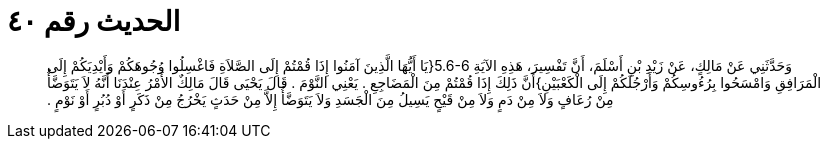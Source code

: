 
= الحديث رقم ٤٠

[quote.hadith]
وَحَدَّثَنِي عَنْ مَالِكٍ، عَنْ زَيْدِ بْنِ أَسْلَمَ، أَنَّ تَفْسِيرَ، هَذِهِ الآيَةِ ‏5.6-6{‏يَا أَيُّهَا الَّذِينَ آمَنُوا إِذَا قُمْتُمْ إِلَى الصَّلاَةِ فَاغْسِلُوا وُجُوهَكُمْ وَأَيْدِيَكُمْ إِلَى الْمَرَافِقِ وَامْسَحُوا بِرُءُوسِكُمْ وَأَرْجُلَكُمْ إِلَى الْكَعْبَيْنِ‏}‏أَنَّ ذَلِكَ إِذَا قُمْتُمْ مِنَ الْمَضَاجِعِ ‏.‏ يَعْنِي النَّوْمَ ‏.‏ قَالَ يَحْيَى قَالَ مَالِكٌ الأَمْرُ عِنْدَنَا أَنَّهُ لاَ يَتَوَضَّأُ مِنْ رُعَافٍ وَلاَ مِنْ دَمٍ وَلاَ مِنْ قَيْحٍ يَسِيلُ مِنَ الْجَسَدِ وَلاَ يَتَوَضَّأُ إِلاَّ مِنْ حَدَثٍ يَخْرُجُ مِنْ ذَكَرٍ أَوْ دُبُرٍ أَوْ نَوْمٍ ‏.‏